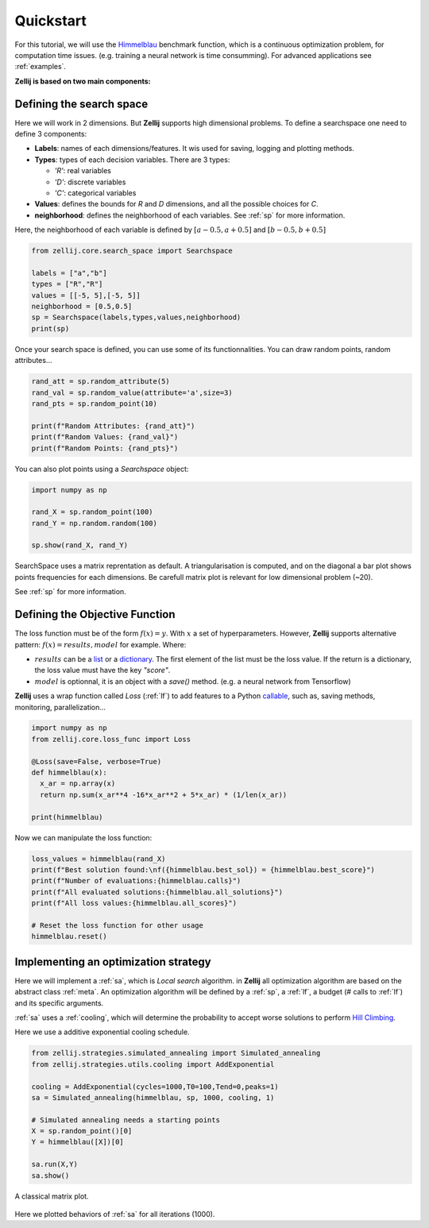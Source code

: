 ==========
Quickstart
==========

For this tutorial, we will use the `Himmelblau <https://en.wikipedia.org/wiki/Himmelblau%27s_function>`_ benchmark function,
which is a continuous optimization problem, for computation time issues. (e.g. training a neural network is time consumming).
For advanced applications see :ref:`examples`.

**Zellij is based on two main components:**

.. panels::
    :body: text-justify
    :header: text-center

    ---

    **Search space**
    ^^^^^^^^^^^^^^

    The Searchspace object allows the user to define a mixed search space
    with methods to draw random points, convert to continuous...

    ++++++++++++++
    .. link-button:: ../Core/searchspace
      :type: ref
      :text: Go to SearchSpace
      :classes: btn-outline-primary btn-block

    ---
    :body: text-justify
    :header: text-center

    **Loss function**
    ^^^^^^^^^^^^^^

    The LossFunc object, is a wrapper for a Python callable defined as: f(x)=y.

    ++++++++++++++
    .. link-button:: ../Core/lossfunc
      :type: ref
      :text: Go to LossFunc
      :classes: btn-outline-primary btn-block

Defining the search space
=========================

Here we will work in 2 dimensions. But **Zellij** supports high dimensional problems.
To define a searchspace one need to define 3 components:

* **Labels**: names of each dimensions/features. It wis used for saving, logging and plotting methods.
* **Types**: types of each decision variables. There are  3 types:

  * *'R'*: real variables
  * *'D'*: discrete variables
  * *'C'*: categorical variables

* **Values**: defines the bounds for *R* and *D* dimensions, and all the possible choices for *C*.
* **neighborhood**: defines the neighborhood of each variables. See :ref:`sp` for more information.
Here, the neighborhood of each variable is defined by :math:`[a-0.5,a+0.5]` and :math:`[b-0.5,b+0.5]`

.. code-block:: Python

  from zellij.core.search_space import Searchspace

  labels = ["a","b"]
  types = ["R","R"]
  values = [[-5, 5],[-5, 5]]
  neighborhood = [0.5,0.5]
  sp = Searchspace(labels,types,values,neighborhood)
  print(sp)

Once your search space is defined, you can use some of its functionnalities. You can draw random points, random attributes...


.. code-block:: Python

  rand_att = sp.random_attribute(5)
  rand_val = sp.random_value(attribute='a',size=3)
  rand_pts = sp.random_point(10)

  print(f"Random Attributes: {rand_att}")
  print(f"Random Values: {rand_val}")
  print(f"Random Points: {rand_pts}")

You can also plot points using a *Searchspace* object:

.. code-block:: Python

  import numpy as np

  rand_X = sp.random_point(100)
  rand_Y = np.random.random(100)

  sp.show(rand_X, rand_Y)

.. image:: ../_static/sp_qs.png
    :width: 800px
    :align: center
    :height: 500px
    :alt: alternate text

SearchSpace uses a matrix reprentation as default.
A triangularisation is computed, and on the diagonal a bar plot shows points frequencies for each dimensions.
Be carefull matrix plot is relevant for low dimensional problem (~20).

See :ref:`sp` for more information.


Defining the Objective Function
===============================

The loss function must be of the form :math:`f(x)=y`. With :math:`x` a set of hyperparameters.
However, **Zellij** supports alternative pattern: :math:`f(x)=results,model` for example.
Where:

* :math:`results` can be a `list <https://docs.python.org/3/tutorial/datastructures.html#more-on-lists>`_ or a `dictionary <https://docs.python.org/3/tutorial/datastructures.html#dictionaries>`_. The first element of the list must be the loss value. If the return is a dictionary, the loss value must have the key *"score"*.
* :math:`model` is optionnal, it is an object with a *save()* method. (e.g. a neural network from Tensorflow)


**Zellij** uses a wrap function called *Loss* (:ref:`lf`) to add features to a Python `callable <https://docs.python.org/3/library/functions.html#callable>`_, such as, saving methods, monitoring, parallelization...

.. code-block:: Python

  import numpy as np
  from zellij.core.loss_func import Loss

  @Loss(save=False, verbose=True)
  def himmelblau(x):
    x_ar = np.array(x)
    return np.sum(x_ar**4 -16*x_ar**2 + 5*x_ar) * (1/len(x_ar))

  print(himmelblau)

Now we can manipulate the loss function:

.. code-block:: Python

  loss_values = himmelblau(rand_X)
  print(f"Best solution found:\nf({himmelblau.best_sol}) = {himmelblau.best_score}")
  print(f"Number of evaluations:{himmelblau.calls}")
  print(f"All evaluated solutions:{himmelblau.all_solutions}")
  print(f"All loss values:{himmelblau.all_scores}")

  # Reset the loss function for other usage
  himmelblau.reset()


Implementing an optimization strategy
=====================================

Here we will implement a :ref:`sa`, which is *Local search* algorithm. in **Zellij** all optimization algorithm are based on the abstract class :ref:`meta`.
An optimization algorithm will be defined by a :ref:`sp`, a :ref:`lf`, a budget (# calls to :ref:`lf`) and its specific arguments.

:ref:`sa` uses a :ref:`cooling`, which will determine the probability to accept worse solutions to perform `Hill Climbing <https://en.wikipedia.org/wiki/Hill_climbing>`_.

Here we use a additive exponential cooling schedule.

.. code-block:: Python

  from zellij.strategies.simulated_annealing import Simulated_annealing
  from zellij.strategies.utils.cooling import AddExponential

  cooling = AddExponential(cycles=1000,T0=100,Tend=0,peaks=1)
  sa = Simulated_annealing(himmelblau, sp, 1000, cooling, 1)

  # Simulated annealing needs a starting points
  X = sp.random_point()[0]
  Y = himmelblau([X])[0]

  sa.run(X,Y)
  sa.show()

.. image:: ../_static/sa_qs.png
    :width: 924px
    :align: center
    :height: 487px
    :alt: alternate text

A classical matrix plot.

  .. image:: ../_static/sa_plt.png
      :width: 924px
      :align: center
      :height: 487px
      :alt: alternate text

Here we plotted behaviors of :ref:`sa` for all iterations (1000).
